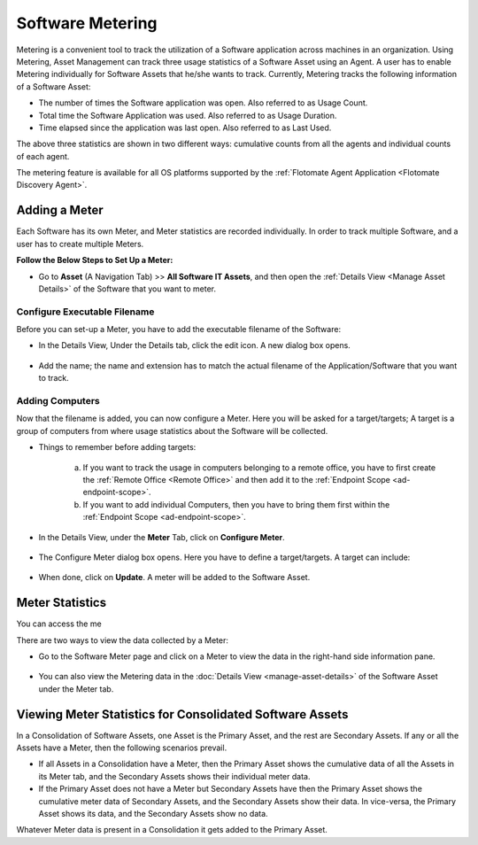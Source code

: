 .. _software-metering-1:

*****************
Software Metering
*****************

Metering is a convenient tool to track the utilization of a Software
application across machines in an organization. Using Metering,
Asset Management can track three usage statistics of a Software Asset using an
Agent. A user has to enable Metering individually for Software Assets that
he/she wants to track. Currently, Metering tracks the following information
of a Software Asset:

-  The number of times the Software application was open. Also referred
   to as Usage Count. 

-  Total time the Software Application was used. Also referred to as
   Usage Duration.

-  Time elapsed since the application was last open. Also referred to as
   Last Used.

The above three statistics are shown in two different ways: cumulative counts from all the agents and individual counts of each agent.

The metering feature is available for all OS platforms supported by the :ref:`Flotomate Agent Application <Flotomate Discovery Agent>`.

Adding a Meter
==============

Each Software has its own Meter, and Meter statistics are recorded individually. In order to track multiple Software, and a user has to
create multiple Meters. 

**Follow the Below Steps to Set Up a Meter:**

- Go to **Asset** (A Navigation Tab) >> **All Software IT Assets**, and then open the :ref:`Details View <Manage Asset Details>`
  of the Software that you want to meter.

.. _amf-147.1:
.. figure:: https://s3-ap-southeast-1.amazonaws.com/flotomate-resources/asset-management/AM-147.1.png
    :align: center
    :alt: figure 147.1   

Configure Executable Filename
-----------------------------

Before you can set-up a Meter, you have to add the executable filename of the Software:

- In the Details View, Under the Details tab, click the edit icon. A new dialog box opens.

.. _amf-147.2:
.. figure:: https://s3-ap-southeast-1.amazonaws.com/flotomate-resources/asset-management/AM-147.2.png
    :align: center
    :alt: figure 147.2

- Add the name; the name and extension has to match the actual filename of the Application/Software that you want to track.

.. _amf-147.3:
.. figure:: https://s3-ap-southeast-1.amazonaws.com/flotomate-resources/asset-management/AM-147.3.png
    :align: center
    :alt: figure 147.3

Adding Computers
----------------

Now that the filename is added, you can now configure a Meter. Here you will be asked for a target/targets; A target is a group of
computers from where usage statistics about the Software will be collected. 

- Things to remember before adding targets:

   a. If you want to track the usage in computers belonging to a remote office, you have to first create the :ref:`Remote Office <Remote Office>`
      and then add it to the :ref:`Endpoint Scope <ad-endpoint-scope>`.

   b. If you want to add individual Computers, then you have to bring them first within the :ref:`Endpoint Scope <ad-endpoint-scope>`. 

- In the Details View, under the **Meter** Tab, click on **Configure Meter**.

.. _amf-148:
.. figure:: https://s3-ap-southeast-1.amazonaws.com/flotomate-resources/asset-management/AM-148.png
    :align: center
    :alt: figure 148 

- The Configure Meter dialog box opens. Here you have to define a target/targets. A target can include:

.. _amf-149:
.. figure:: https://s3-ap-southeast-1.amazonaws.com/flotomate-resources/asset-management/AM-149.png
    :align: center
    :alt: figure 149 

   a. **A Remote Office**: You can add a Remote office to a target; to added multiple Remote Offices, you have to add multiple targets.
      You can filter the Computers within a Remote Office using include and exclude conditions. The process is similar to adding
      a Remote Office in :ref:`Endpoint Scope <add-remote-office>`.

   b. **Individual Computers**: You can search and select computers currently having the Agent application. :ref:`Learn more <Adding of Computers from List>`.       
    
- When done, click on **Update**. A meter will be added to the Software Asset.

Meter Statistics
================

You can access the me









There are two ways to view the data collected by a Meter:

-  Go to the Software Meter page and click on a Meter to view the data
   in the right-hand side information pane.

.. _amf-154:
.. figure:: https://s3-ap-southeast-1.amazonaws.com/flotomate-resources/asset-management/AM-154.png
    :align: center
    :alt: figure 154

-  You can also view the Metering data in the :doc:`Details View <manage-asset-details>` of the Software Asset under the Meter
   tab.

.. _amf-155:
.. figure:: https://s3-ap-southeast-1.amazonaws.com/flotomate-resources/asset-management/AM-155.png
    :align: center
    :alt: figure 155

Viewing Meter Statistics for Consolidated Software Assets
=========================================================

In a Consolidation of Software Assets, one Asset is the Primary Asset,
and the rest are Secondary Assets. If any or all the Assets have a
Meter, then the following scenarios prevail.

-  If all Assets in a Consolidation have a Meter, then the Primary Asset
   shows the cumulative data of all the Assets in its Meter tab, and the
   Secondary Assets shows their individual meter data.

-  If the Primary Asset does not have a Meter but Secondary Assets have
   then the Primary Asset shows the cumulative meter data of Secondary
   Assets, and the Secondary Assets show their data. In vice-versa, the
   Primary Asset shows its data, and the Secondary Assets show no data.

Whatever Meter data is present in a Consolidation it gets added to the
Primary Asset.